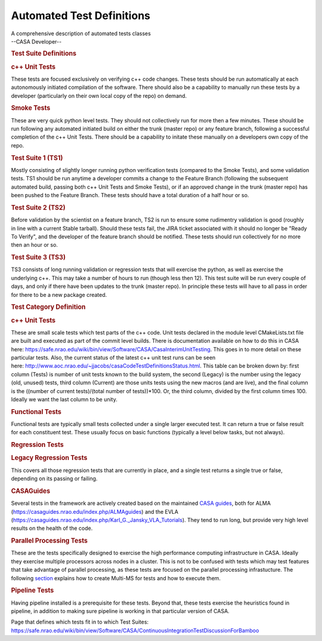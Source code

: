 .. container::
   :name: viewlet-above-content-title

Automated Test Definitions
==========================

.. container::
   :name: viewlet-below-content-title

.. container:: documentDescription description

   A comprehensive description of automated tests classes

.. container:: section
   :name: viewlet-above-content-body

.. container:: section
   :name: content-core

   --CASA Developer--

   .. container::
      :name: parent-fieldname-text

      .. rubric:: Test Suite Definitions
         :name: test-suite-definitions

      .. rubric:: c++ Unit Tests
         :name: c-unit-tests

      These tests are focused exclusively on verifying c++ code changes.
      These tests should be run automatically at each autonomously
      initiated compilation of the software. There should also be a
      capability to manually run these tests by a developer
      (particularly on their own local copy of the repo) on demand.

      .. rubric:: Smoke Tests
         :name: smoke-tests

      These are very quick python level tests. They should not
      collectively run for more then a few minutes. These should be run
      following any automated initiated build on either the trunk
      (master repo) or any feature branch, following a successful
      completion of the c++ Unit Tests. There should be a capability to
      initate these manually on a developers own copy of the repo.

      .. rubric:: Test Suite 1 (TS1)
         :name: test-suite-1-ts1

      Mostly consisting of slightly longer running python verification
      tests (compared to the Smoke Tests), and some validation tests.
      TS1 should be run anytime a developer commits a change to the
      Feature Branch (following the subsequent automated build, passing
      both c++ Unit Tests and Smoke Tests), or if an approved change in
      the trunk (master repo) has been pushed to the Feature Branch.
      These tests should have a total duration of a half hour or so.

      .. rubric:: Test Suite 2 (TS2)
         :name: test-suite-2-ts2

      Before validation by the scientist on a feature branch, TS2 is run
      to ensure some rudimentry validation is good (roughly in line with
      a current Stable tarball). Should these tests fail, the JIRA
      ticket associated with it should no longer be "Ready To Verify",
      and the developer of the feature branch should be notified. These
      tests should run collectively for no more then an hour or so.

      .. rubric:: Test Suite 3 (TS3)
         :name: test-suite-3-ts3

      TS3 consists of long running validation or regression tests that
      will exercise the python, as well as exercise the underlying c++.
      This may take a number of hours to run (though less then 12). This
      test suite will be run every couple of days, and only if there
      have been updates to the trunk (master repo). In principle these
      tests will have to all pass in order for there to be a new package
      created.

       

      .. rubric:: Test Category Definition
         :name: test-category-definition

      .. rubric:: c++ Unit Tests
         :name: c-unit-tests-1

      These are small scale tests which test parts of the c++ code. Unit
      tests declared in the module level CMakeLists.txt file are built
      and executed as part of the commit level builds. There is
      documentation available on how to do this in CASA here:
      https://safe.nrao.edu/wiki/bin/view/Software/CASA/CasaInterimUnitTesting.
      This goes in to more detail on these particular tests. Also, the
      current status of the latest c++ unit test runs can be seen
      here: http://www.aoc.nrao.edu/~jjacobs/casaCodeTestDefinitionsStatus.html.
      This table can be broken down by: first column (Tests) is number
      of unit tests known to the build system, the second (Legacy) is
      the number using the legacy (old, unused) tests, third column
      (Current) are those units tests using the new macros (and are
      live), and the final column is the ((number of current
      tests)/(total number of tests))*100. Or, the third column, divided
      by the first column times 100. Ideally we want the last column to
      be unity. 

      .. rubric:: Functional Tests
         :name: functional-tests

      Functional tests are typically small tests collected under a
      single larger executed test. It can return a true or false result
      for each constituent test. These usually focus on basic functions
      (typically a level below tasks, but not always). 

      .. rubric:: Regression Tests
         :name: regression-tests

      .. rubric:: Legacy Regression Tests
         :name: legacy-regression-tests

      This covers all those regression tests that are currently in
      place, and a single test returns a single true or false, depending
      on its passing or failing.

      .. rubric:: CASAGuides
         :name: casaguides

      Several tests in the framework are actively created based on the
      maintained `CASA
      guides <https://casaguides.nrao.edu/index.php/Main_Page>`__, both
      for ALMA (https://casaguides.nrao.edu/index.php/ALMAguides) and
      the EVLA
      (https://casaguides.nrao.edu/index.php/Karl_G._Jansky_VLA_Tutorials).
      They tend to run long, but provide very high level results on the
      health of the code.

      .. rubric:: Parallel Processing Tests
         :name: parallel-processing-tests

      These are the tests specifically designed to exercise the high
      performance computing infrastructure in CASA. Ideally they
      exercise multiple processors across nodes in a cluster. This is
      not to be confused with tests which may test features that take
      advantage of parallel processing, as these tests are focused on
      the parallel processing infrastucture. The following
      `section <https://casa.nrao.edu/casadocs-devel/stable/parallel-processing/testing-using-multi-ms>`__
      explains how to create Multi-MS for tests and how to execute them.

      .. rubric:: Pipeline Tests 
         :name: pipeline-tests

      Having pipeline installed is a prerequisite for these tests.
      Beyond that, these tests exercise the heuristics found in
      pipeline, in addition to making sure pipeline is working in that
      particular version of CASA. 

      Page that defines which tests fit in to which Test Suites:
      https://safe.nrao.edu/wiki/bin/view/Software/CASA/ContinuousIntegrationTestDiscussionForBamboo

.. container:: section
   :name: viewlet-below-content-body

